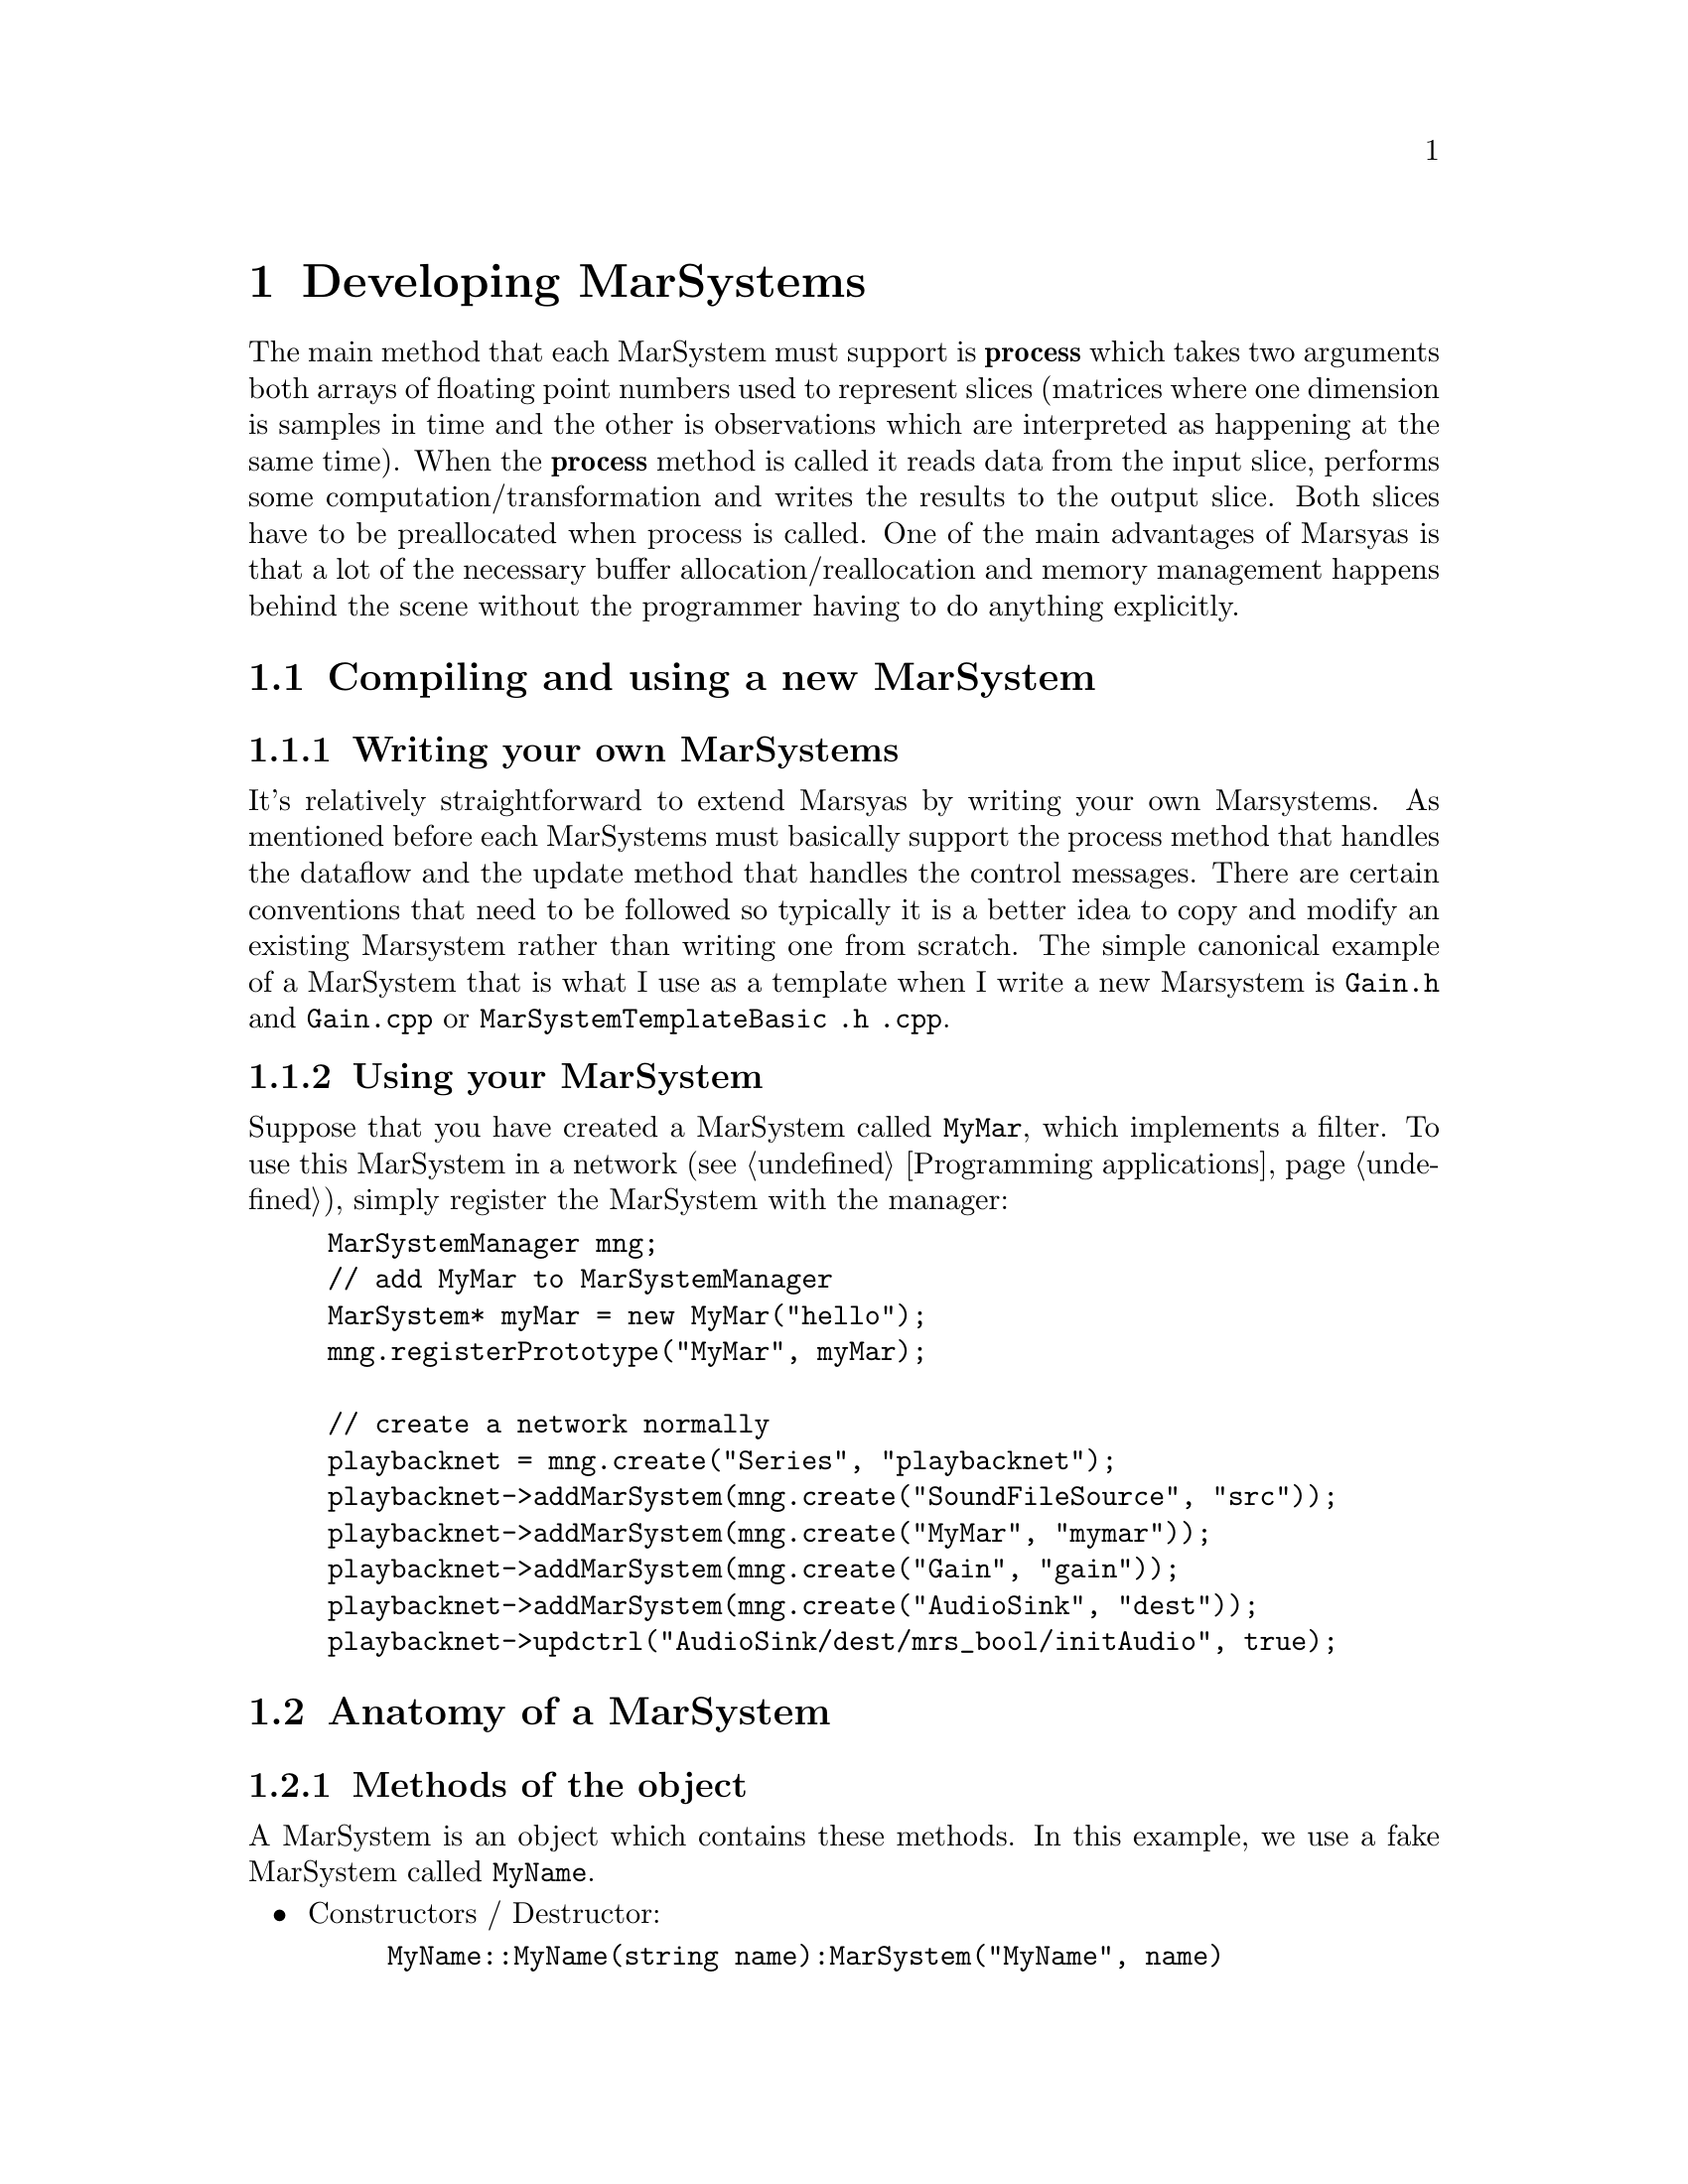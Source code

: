@node Developing MarSystems
@chapter Developing MarSystems

The main method that each MarSystem must support is @b{process} which
takes two arguments both arrays of floating point numbers used to
represent slices (matrices where one dimension is samples in time and
the other is observations which are interpreted as happening at the
same time). When the @b{process} method is called it reads data from
the input slice, performs some computation/transformation and writes
the results to the output slice. Both slices have to be preallocated
when process is called.  One of the main advantages of Marsyas is that
a lot of the necessary buffer allocation/reallocation and memory
management happens behind the scene without the programmer having to
do anything explicitly.

@menu
* Compiling and using a new MarSystem::  
* Anatomy of a MarSystem::      
@end menu


@node Compiling and using a new MarSystem
@section Compiling and using a new MarSystem

@menu
* Writing your own MarSystems::  
* Using your MarSystem::        
@end menu


@node Writing your own MarSystems
@subsection Writing your own MarSystems

It's relatively straightforward to extend Marsyas by writing your own
Marsystems. As mentioned before each MarSystems must basically support
the process method that handles the dataflow and the update method that
handles the control messages.  There are certain conventions that need
to be followed so typically it is a better idea to copy and modify an
existing Marsystem rather than writing one from scratch. The simple
canonical example of a MarSystem that is what I use as a template when I
write a new Marsystem is @file{Gain.h} and @file{Gain.cpp}  or
@file{MarSystemTemplateBasic .h .cpp}.

@ignore 
Gtzan change - I get problem about incorrect sectioning 
@end ignore 

@ignore
Gtzan - error non-existent node Creating a Marsystem 

There is a Python script which automates this process; see @ref{Creating
a MarSystem}.
@end ignore


@node Using your MarSystem
@subsection Using your MarSystem

Suppose that you have created a MarSystem called @code{MyMar}, which
implements a filter.  To use this MarSystem in a network (see
@ref{Programming applications}), simply register the MarSystem with the
manager:

@example
MarSystemManager mng;
// add MyMar to MarSystemManager
MarSystem* myMar = new MyMar("hello");
mng.registerPrototype("MyMar", myMar);

// create a network normally
playbacknet = mng.create("Series", "playbacknet");
playbacknet->addMarSystem(mng.create("SoundFileSource", "src"));
playbacknet->addMarSystem(mng.create("MyMar", "mymar"));
playbacknet->addMarSystem(mng.create("Gain", "gain"));
playbacknet->addMarSystem(mng.create("AudioSink", "dest"));
playbacknet->updctrl("AudioSink/dest/mrs_bool/initAudio", true);
@end example


@node Anatomy of a MarSystem
@section Anatomy of a MarSystem

@menu
* Methods of the object::       
* Constructors / destructor::   
* Handling controls::           
* myProcess::                   
* myUpdate vs. myProcess::      
* More details about MarSystems::  
@end menu


@node Methods of the object
@subsection Methods of the object

A MarSystem is an object which contains these methods.  In this example,
we use a fake MarSystem called @code{MyName}.

@itemize
@item Constructors / Destructor:
@example
MyName::MyName(string name):MarSystem("MyName", name)
MyName::MyName(const MyName& a) : MarSystem(a)
MyName::~MyName()
MarSystem* MyName::clone() const
@end example

@item Handling controls:
@example
void MyName::addControls()
void MyName::myUpdate(MarControlPtr sender)
@end example

@item Actual processing method:
@example
void MyName::myProcess(realvec& in, realvec& out)
@end example

@end itemize

@ignore 
Gtzan change - I get problem about incorrect sectioning 

Most of the changes that you make to the basic template (created with
the script in @ref{Creating a MarSystem}) will be to the @ref{Handling
controls} methods and the @ref{myProcess} method.
@end ignore 


@node Constructors / destructor
@subsection Constructors / destructor

The first function is the standard C++ constructor; the second function
is the copy constructor.  The destructor is straightforward.

@example
MyName::MyName(string name):MarSystem("MyName", name)
MyName::MyName(const MyName& a) : MarSystem(a)
MyName::~MyName()

MarSystem* MyName::clone() const
@end example

@code{clone()} is used to create a new MarSystem; Marsyas stores an
instance of every MarSystem at run-time, and future MarSystems are
simply @code{clone()}'d from the initial instance.

@subsubsection Copy constructor

All member pointers to controls @strong{must} be explicitly reassigned
in the copy constructor.  Otherwise these member points would be
invalid, which results in trying to de-allocate them twice!  The
function should look like this:

@example
MyMar::MyMar(const MyMar& a) : MarSystem(a)
@{
    ctrl_gain_ = getctrl("mrs_real/gain");
    ctrl_other_ = getctrl("mrs_natural/other");
    ctrl_dothis_ = getctrl("mrs_bool/dothis");
    ...
@}
@end example



@node Handling controls
@subsection Handling controls

@code{addControls()} defines which controls a MarSystem uses:

@example
addctrl("mrs_real/frequency", 1000);
//setctrlState("mrs_real/frequency", true);
@end example

The @code{addctrl()} sets up a control for the MarSystem; this control
may be changed by other C++ code by doing

@example
@emph{MarNetwork}->updctrl("@emph{MyName}/@emph{myInstanceName}/mrs_real/frequency",
500 );
@end example

This will change the value of the control and call @code{MyName::myUpdate()}.

If we called @code{setctrl} instead of @code{updctrl},

@example
@emph{MarNetwork}->setctrl("@emph{MyName}/@emph{myInstanceName}/mrs_real/frequency",
500 );
@end example

Then @code{myUpdate()} will not be called.  If we had set
@code{setctrlState} to @emph{true} (ie uncommented the line in the
initial example), then setting this control would automatically call
@code{MyName::myUpdate()}.


@node myProcess
@subsection myProcess

@code{myProcess()} is called every time the MarSystem receives a
@code{tick()} (ie all the time the program is running).

Resource-intensive operations (such as changing the buffer size,
computing trigonomic functions, etc) that only depend on the controls
(not the actual dataflow input) should be performed inside
@code{myUpdate()}.  See @ref{myUpdate vs. myProcess} for more
information.

Most @code{myProcess()} functions will look like this:

@example
void
MyMar::myProcess(realvec& in, realvec& out)
@{   
	// pre-loop initialization
	...

	// loop over buffer
	for (o=0; o < inObservations_; o++)
		for (t = 0; t < inSamples_; t++)
		// calculate next value
		...
		out(o,t) = ...;

	// post-loop actions
	...
@}
@end example


@node myUpdate vs. myProcess
@subsection myUpdate vs. myProcess

Taking a real-world example, consider a simple one-pole high/low-pass
filter where we wish to perform the following operations:

@example
mrs_real fc = ctrl_fc ->to<mrs_real>()();
mrs_real tanf = tan( PI * fc / 44100.0);
mrs_real c = (tanf - 1.0) / (tanf + 1.0);

// main loop
for (t=1; t < inSampes_; t++) @{
    az = c*in(0,t) + in(0,t-1) - c*out(0,t-1);
    out(0,t) = (1-az)/2;
@}
@end example

@noindent
Since @code{tanf} and @code{c} only depend on @code{fc}, they may be
computed inside @code{myUpdate()} instead of @code{myProcess()}.  If
@code{fc} has not changed, we can use the old value @code{c} to perform
the loop over our sound buffer; if the value of @code{fc} has changed,
then @code{c} will be recomputed inside @code{myUpdate()}.


@node More details about MarSystems
@subsection More details about MarSystems

The files have useful comments:

@example
marsyas/MarSystemTemplateBasic .h .cpp
marsyas/MarSystemTemplateMedium .h .cpp
marsyas/MarSystemTemplateAdvanced .h .cpp
marsyas/Gain .h .cpp
@end example


